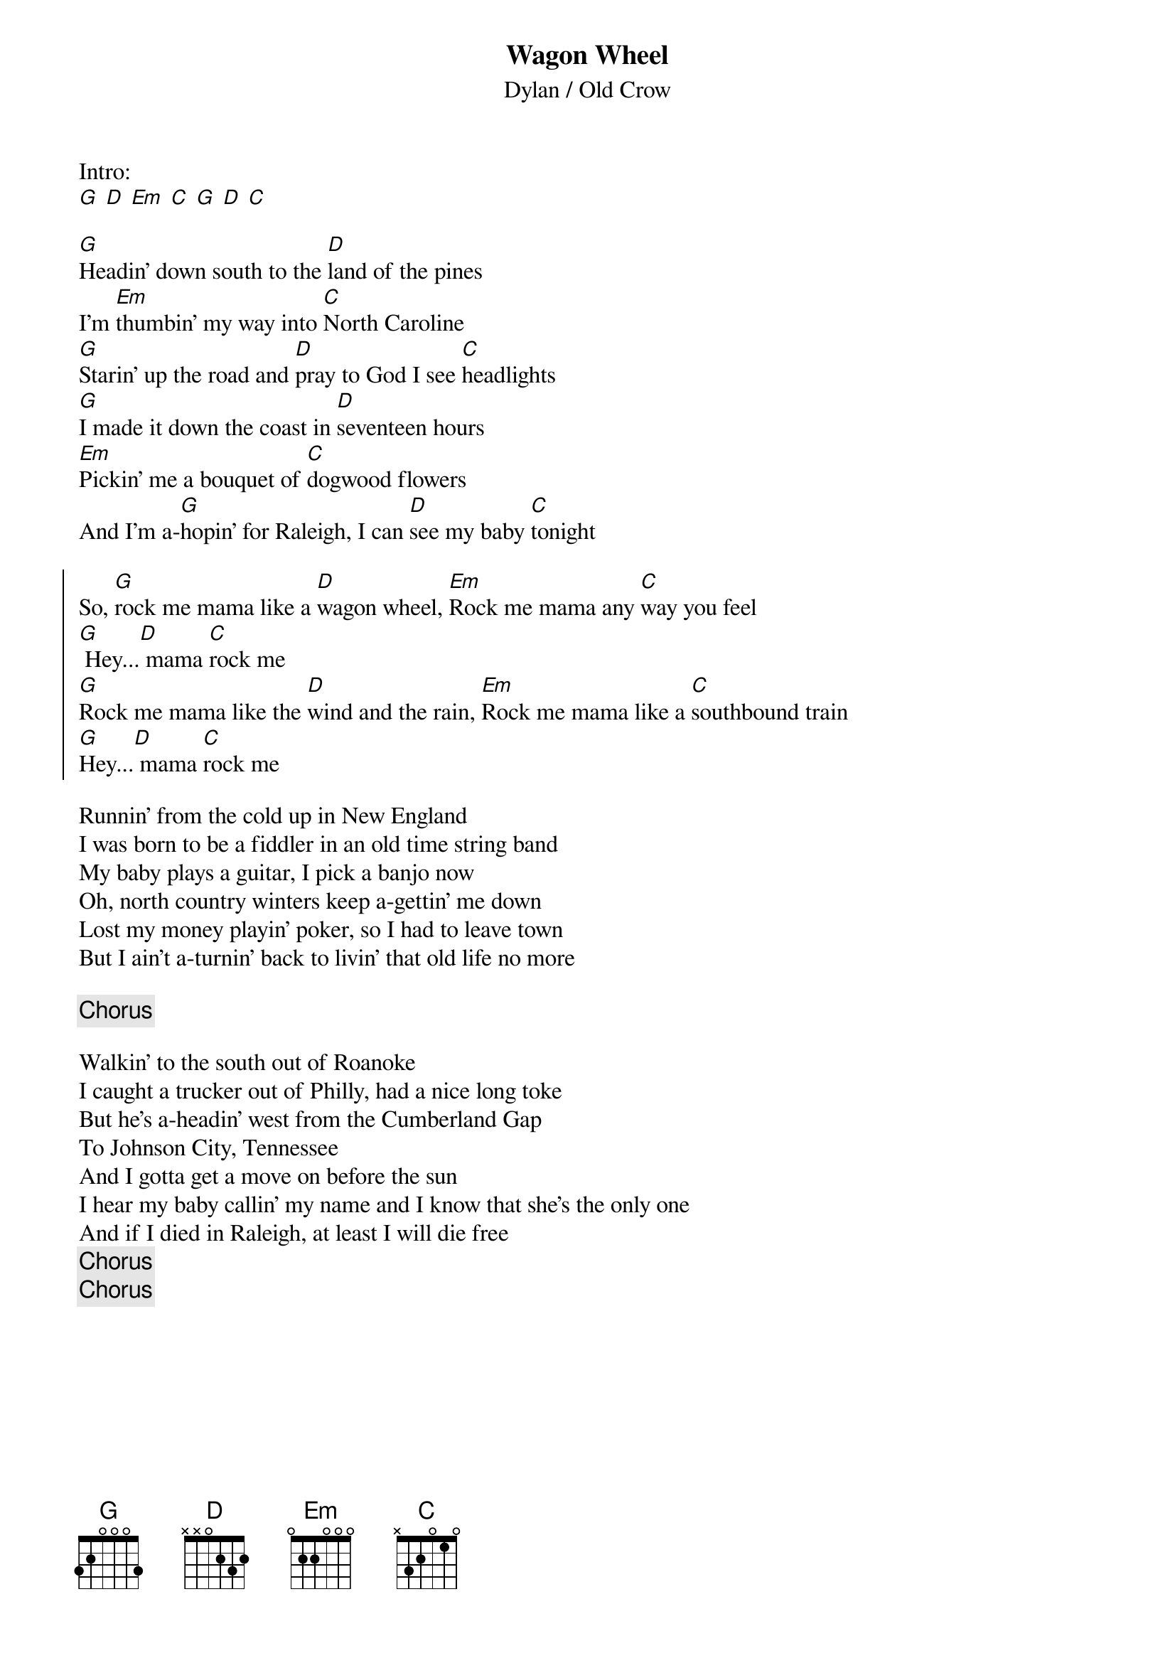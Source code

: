{title: Wagon Wheel}
{subtitle: Dylan / Old Crow}

Intro: 
[G] [D] [Em] [C] [G] [D] [C]

{sov}
[G]Headin' down south to the [D]land of the pines
I'm [Em]thumbin' my way into [C]North Caroline
[G]Starin' up the road and [D]pray to God I see [C]headlights
[G]I made it down the coast in [D]seventeen hours
[Em]Pickin' me a bouquet of [C]dogwood flowers
And I'm a-[G]hopin' for Raleigh, I can [D]see my baby [C]tonight
{eov}

{soc}
So, [G]rock me mama like a [D]wagon wheel, [Em]Rock me mama any [C]way you feel
[G] Hey...[D] mama [C]rock me
[G]Rock me mama like the [D]wind and the rain, [Em]Rock me mama like a [C]southbound train
[G]Hey...[D] mama [C]rock me
{eoc}

{sov}
Runnin' from the cold up in New England
I was born to be a fiddler in an old time string band
My baby plays a guitar, I pick a banjo now
Oh, north country winters keep a-gettin' me down
Lost my money playin' poker, so I had to leave town
But I ain't a-turnin' back to livin' that old life no more
{eov}

{chorus}

{sov}
Walkin' to the south out of Roanoke
I caught a trucker out of Philly, had a nice long toke
But he's a-headin' west from the Cumberland Gap
To Johnson City, Tennessee
And I gotta get a move on before the sun
I hear my baby callin' my name and I know that she's the only one
And if I died in Raleigh, at least I will die free
{eov}
{chorus}
{chorus}


